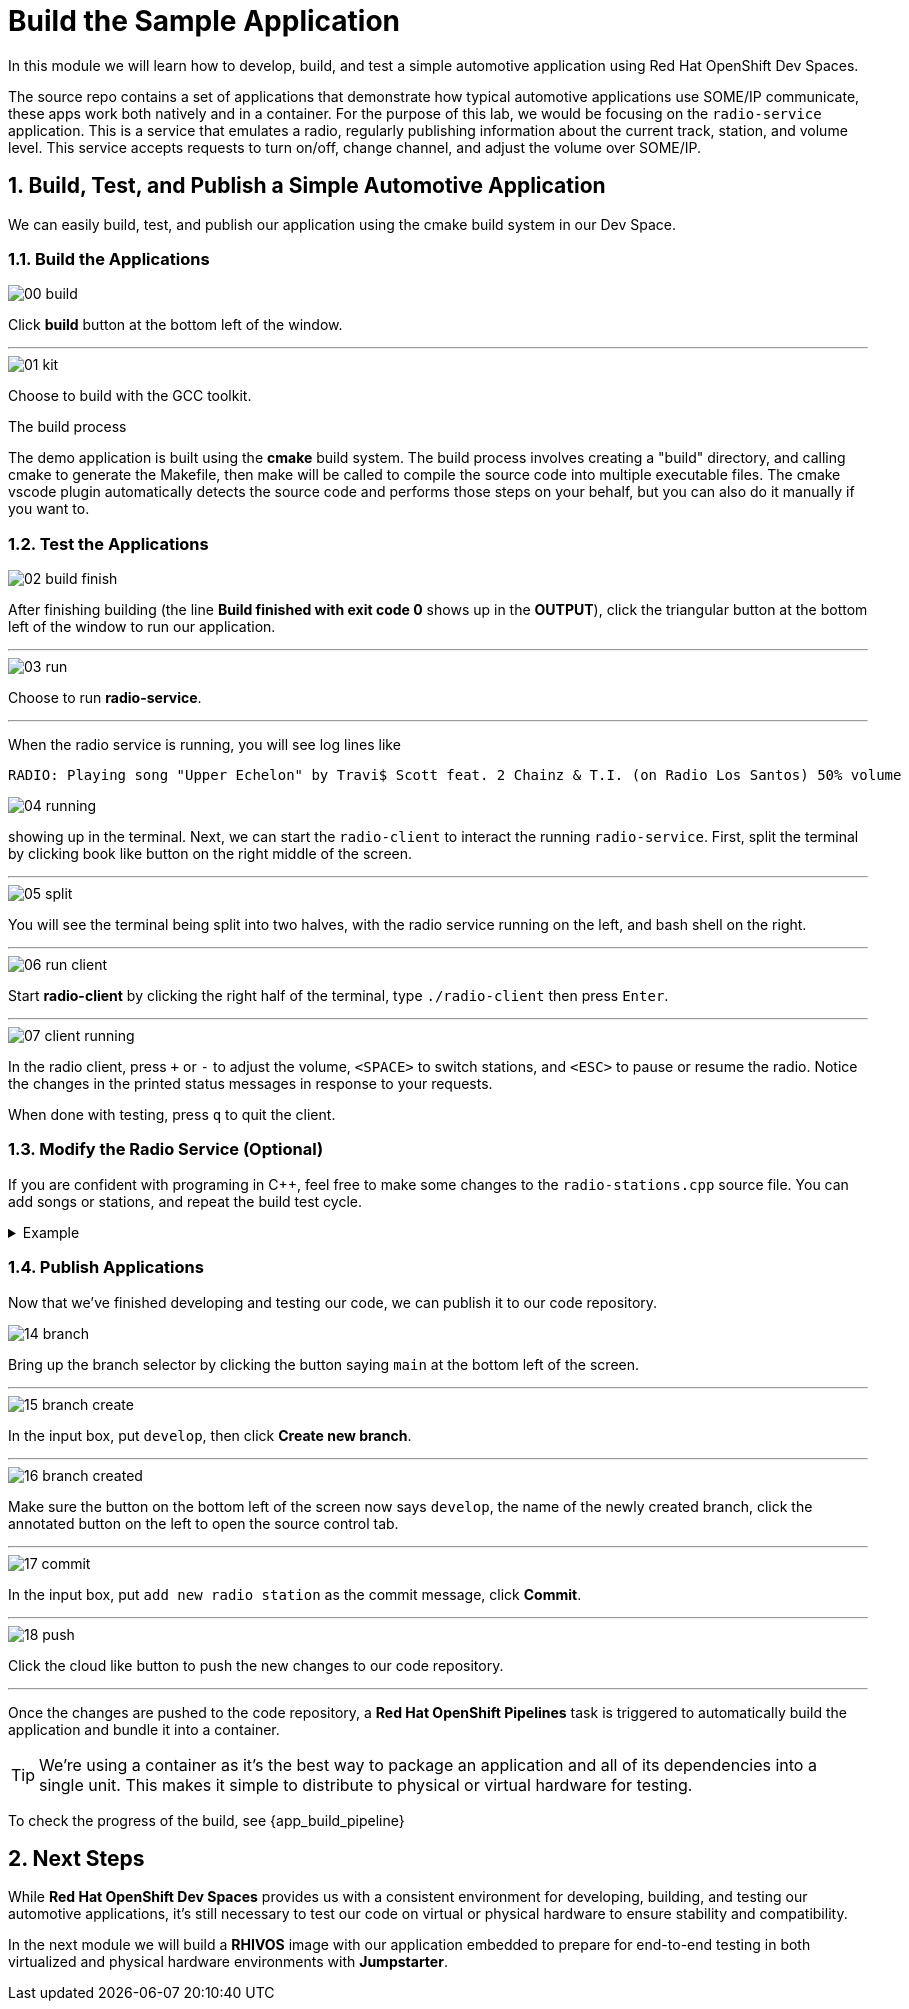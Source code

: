 = Build the Sample Application
:sectnums:

In this module we will learn how to develop, build, and test a simple automotive application using Red Hat OpenShift Dev Spaces.

The source repo contains a set of applications that demonstrate how typical automotive applications use SOME/IP communicate, these apps work both natively and in a container. For the purpose of this lab, we would be focusing on the `radio-service` application. This is a service that emulates a radio, regularly publishing information about the current track, station, and volume level. This service accepts requests to turn on/off, change channel, and adjust the volume over SOME/IP.

== Build, Test, and Publish a Simple Automotive Application

We can easily build, test, and publish our application using the cmake build system in our Dev Space.

=== Build the Applications

image::app/00-build.png[]

Click *build* button at the bottom left of the window.

'''

image::app/01-kit.png[]

Choose to build with the GCC toolkit.

.The build process
****
The demo application is built using the *cmake* build system. The build process involves creating a "build" directory, and calling cmake to generate the Makefile,
then make will be called to compile the source code into multiple executable files. The cmake vscode plugin automatically detects the source code and
performs those steps on your behalf, but you can also do it manually if you want to.
****


=== Test the Applications

image::app/02-build-finish.png[]

After finishing building (the line *Build finished with exit code 0* shows up in the *OUTPUT*), click the triangular button at the bottom left of the window to run our application.

'''

image::app/03-run.png[]

Choose to run *radio-service*.

'''

When the radio service is running, you will see log lines like

[,console]
----
RADIO: Playing song "Upper Echelon" by Travi$ Scott feat. 2 Chainz & T.I. (on Radio Los Santos) 50% volume
----

image::app/04-running.png[]

showing up in the terminal. Next, we can start the `radio-client` to interact the running `radio-service`. First, split the terminal by clicking book like button on the right middle of the screen.

'''

image::app/05-split.png[]

You will see the terminal being split into two halves, with the radio service running on the left, and bash shell on the right.

'''

image::app/06-run-client.png[]

Start *radio-client* by clicking the right half of the terminal, type `./radio-client` then press `Enter`.

'''

image::app/07-client-running.png[]

In the radio client, press `+` or `-` to adjust the volume, `<SPACE>` to switch stations, and `<ESC>` to pause or resume the radio. Notice the changes in the printed status messages in response to your requests.

When done with testing, press `q` to quit the client.

=== Modify the Radio Service (Optional)

If you are confident with programing in C++, feel free to make some changes to the `radio-stations.cpp` source file. You can add songs or stations, and repeat the build test cycle.

.Example
[%collapsible]
====
image::app/08-src.png[]

Click `src` in the file explorer to open the src folder.

'''

image::app/09-stations.png[]

Click `radio-stations.cpp` to open the source file containing the radio stations and songs.

'''

image::app/10-songs-before.png[]

At the top of the file, remove the two annotated lines.

'''

image::app/11-songs-after.png[]

The remaining lines should look like this after editing.

'''

image::app/12-stations-before.png[]

Scroll down to the bottom of the file, remote the two annotated lines.

'''

image::app/13-stations-after.png[]

The remaining lines should look like this after editing.

'''

After finishing editing, click the triangular button at the bottom left of the window to rerun `radio-service`, and start `radio-client` again on the right half of the terminal. Try switching stations by pressing `<SPACE>`, and find the newly added *Red Hat Summit Radio* station.
====

=== Publish Applications

Now that we've finished developing and testing our code, we can publish it to our code repository.

image::app/14-branch.png[]

Bring up the branch selector by clicking the button saying `main` at the bottom left of the screen.

'''

image::app/15-branch-create.png[]

In the input box, put `develop`, then click *Create new branch*.

'''

image::app/16-branch-created.png[]

Make sure the button on the bottom left of the screen now says `develop`, the name of the newly created branch, click the annotated button on the left to open the source control tab.

'''

image::app/17-commit.png[]

In the input box, put `add new radio station` as the commit message, click *Commit*.

'''

image::app/18-push.png[]

Click the cloud like button to push the new changes to our code repository.

'''

Once the changes are pushed to the code repository, a *Red Hat OpenShift Pipelines* task is triggered to automatically build the application and bundle it into a container.

TIP: We're using a container as it's the best way to package an application and all of its dependencies into a single unit. This makes it simple to distribute to physical or virtual  hardware for testing.

To check the progress of the build, see {app_build_pipeline}

== Next Steps

While *Red Hat OpenShift Dev Spaces* provides us with a consistent environment for developing, building, and testing our automotive applications, it's still necessary to test our code on virtual or physical hardware to ensure stability and compatibility.

In the next module we will build a *RHIVOS* image with our application embedded to prepare for end-to-end testing in both virtualized and physical hardware environments with *Jumpstarter*.
